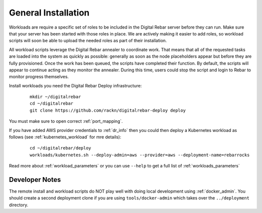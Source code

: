 .. _workloads_installation:

General Installation
--------------------

Workloads are require a specific set of roles to be included in the Digital Rebar server before they can run.  Make sure that your server has been started with those roles in place.  We are actively making it easier to add roles, so workload scripts will soon be able to upload the needed roles as part of their installation.

All workload scripts leverage the Digital Rebar annealer to coordinate work.  That means that all of the requested tasks are loaded into the system as quickly as possible: generally as soon as the node placeholders appear but before they are fully provisioned.  Once the work has been queued, the scripts have completed their function.  By default, the scripts will appear to continue acting as they monitor the annealer.  During this time, users could stop the script and login to Rebar to monitor progress themselves.

Install workloads you need the Digital Rebar Deploy infrastructure:

  ::

  	mkdir ~/digitalrebar
  	cd ~/digitalrebar
  	git clone https://github.com/rackn/digitalrebar-deploy deploy

You must make sure to open correct :ref:`port_mapping`.

If you have added AWS provider credentials to :ref:`dr_info` then you could then deploy a Kubernetes workload as follows (see :ref:`kubernetes_workload` for mre details):

   :: 

  	cd ~/digitalrebar/deploy
  	workloads/kubernetes.sh --deploy-admin=aws --provider=aws --deployment-name=rebarrocks

Read more about :ref:`workload_parameters` or you can use ``--help`` to get a full list of :ref:`workloads_parameters`


Developer Notes
~~~~~~~~~~~~~~~

The remote install and workload scripts do NOT play well with doing local development using :ref:`docker_admin`.  You should create a second deployment clone if you are using ``tools/docker-admin`` which takes over the ``../deployment`` directory.